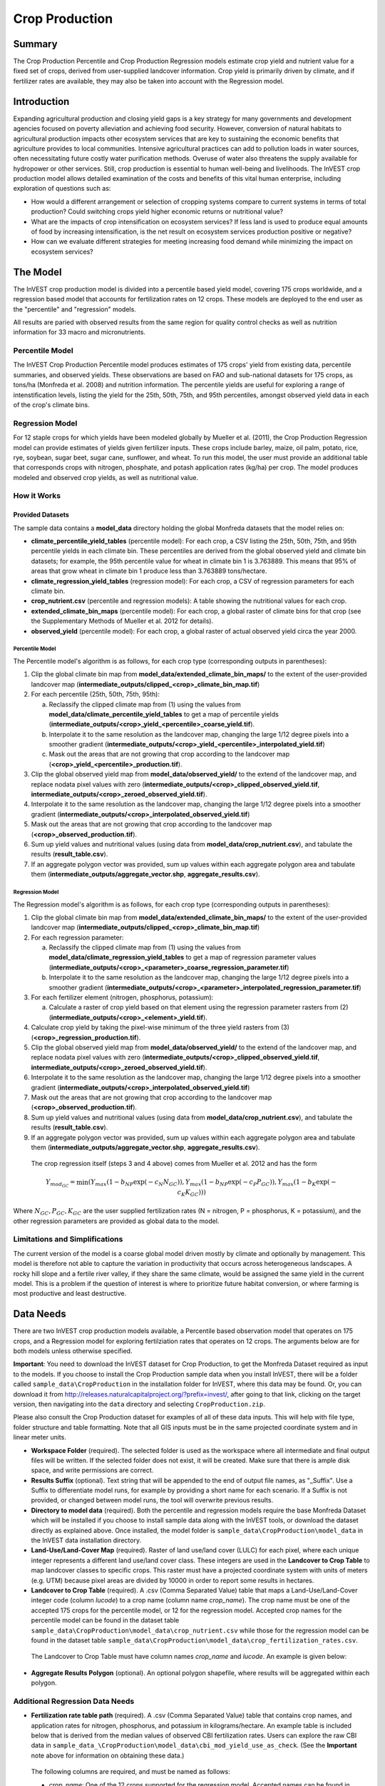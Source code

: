 .. _crop_production:

***************
Crop Production
***************

Summary
=======

The Crop Production Percentile and Crop Production Regression models estimate crop yield and nutrient value for a fixed set of crops, derived from user-supplied landcover information. Crop yield is primarily driven by climate, and if fertilizer rates are available, they may also be taken into account with the Regression model.


Introduction
============

Expanding agricultural production and closing yield gaps is a key strategy for many governments and development agencies focused on poverty alleviation and achieving food security. However, conversion of natural habitats to agricultural production impacts other ecosystem services that are key to sustaining the economic benefits that agriculture provides to local communities. Intensive agricultural practices can add to pollution loads in water sources, often necessitating future costly water purification methods. Overuse of water also threatens the supply available for hydropower or other services. Still, crop production is essential to human well-being and livelihoods. The InVEST crop production model allows detailed examination of the costs and benefits of this vital human enterprise, including exploration of questions such as:

+ How would a different arrangement or selection of cropping systems compare to current systems in terms of total production? Could switching crops yield higher economic returns or nutritional value?

+ What are the impacts of crop intensification on ecosystem services? If less land is used to produce equal amounts of food by increasing intensification, is the net result on ecosystem services production positive or negative?

+ How can we evaluate different strategies for meeting increasing food demand while minimizing the impact on ecosystem services?


The Model
=========

The InVEST crop production model is divided into a percentile based yield model, covering 175 crops worldwide, and a regression based model that accounts for fertilization rates on 12 crops.  These models are deployed to the end user as the "percentile" and "regression" models.

All results are paried with observed results from the same region for quality control checks as well as nutrition information for 33 macro and micronutrients.

Percentile Model
----------------

The InVEST Crop Production Percentile model produces estimates of 175 crops' yield from existing data, percentile summaries, and observed yields.  These observations are based on FAO and sub-national datasets for 175 crops, as tons/ha (Monfreda et al. 2008) and nutrition information.  The percentile yields are useful for exploring a range of intenstification levels, listing the yield for the 25th, 50th, 75th, and 95th percentiles, amongst observed yield data in each of the crop's climate bins.

Regression Model
----------------

For 12 staple crops for which yields have been modeled globally by Mueller et al. (2011), the Crop Production Regression model can provide estimates of yields given fertilizer inputs. These crops include barley, maize, oil palm, potato, rice, rye, soybean, sugar beet, sugar cane, sunflower, and wheat. To run this model, the user must provide an additional table that corresponds crops with nitrogen, phosphate, and potash application rates (kg/ha) per crop.  The model produces modeled and observed crop yields, as well as nutritional value.


How it Works
------------

Provided Datasets
~~~~~~~~~~~~~~~~~
The sample data contains a **model_data** directory holding the global Monfreda datasets that the model relies on:

- **climate_percentile_yield_tables** (percentile model): For each crop, a CSV listing the 25th, 50th, 75th, and 95th percentile yields in each climate bin. These percentiles are derived from the global observed yield and climate bin datasets; for example, the 95th percentile value for wheat in climate bin 1 is 3.763889. This means that 95% of areas that grow wheat in climate bin 1 produce less than 3.763889 tons/hectare.
- **climate_regression_yield_tables** (regression model): For each crop, a CSV of regression parameters for each climate bin.
- **crop_nutrient.csv** (percentile and regression models): A table showing the nutritional values for each crop.
- **extended_climate_bin_maps** (percentile model): For each crop, a global raster of climate bins for that crop (see the Supplementary Methods of Mueller et al. 2012 for details).
- **observed_yield** (percentile model): For each crop, a global raster of actual observed yield circa the year 2000.


Percentile Model
^^^^^^^^^^^^^^^^

The Percentile model's algorithm is as follows, for each crop type (corresponding outputs in parentheses):

1. Clip the global climate bin map from **model_data/extended_climate_bin_maps/** to the extent of the user-provided landcover map (**intermediate_outputs/clipped_<crop>_climate_bin_map.tif**)
2. For each percentile (25th, 50th, 75th, 95th):

   a. Reclassify the clipped climate map from (1) using the values from **model_data/climate_percentile_yield_tables** to get a map of percentile yields (**intermediate_outputs/<crop>_yield_<percentile>_coarse_yield.tif**).
   b. Interpolate it to the same resolution as the landcover map, changing the large 1/12 degree pixels into a smoother gradient (**intermediate_outputs/<crop>_yield_<percentile>_interpolated_yield.tif**)
   c. Mask out the areas that are not growing that crop according to the landcover map (**<crop>_yield_<percentile>_production.tif**).

3. Clip the global observed yield map from **model_data/observed_yield/** to the extend of the landcover map, and replace nodata pixel values with zero (**intermediate_outputs/<crop>_clipped_observed_yield.tif**, **intermediate_outputs/<crop>_zeroed_observed_yield.tif**).
4. Interpolate it to the same resolution as the landcover map, changing the large 1/12 degree pixels into a smoother gradient (**intermediate_outputs/<crop>_interpolated_observed_yield.tif**)
5. Mask out the areas that are not growing that crop according to the landcover map (**<crop>_observed_production.tif**).
6. Sum up yield values and nutritional values (using data from **model_data/crop_nutrient.csv**), and tabulate the results (**result_table.csv**).
7. If an aggregate polygon vector was provided, sum up values within each aggregate polygon area and tabulate them (**intermediate_outputs/aggregate_vector.shp**, **aggregate_results.csv**).
 

Regression Model
^^^^^^^^^^^^^^^^

The Regression model's algorithm is as follows, for each crop type (corresponding outputs in parentheses):

1. Clip the global climate bin map from **model_data/extended_climate_bin_maps/** to the extent of the user-provided landcover map (**intermediate_outputs/clipped_<crop>_climate_bin_map.tif**)
2. For each regression parameter:

   a. Reclassify the clipped climate map from (1) using the values from **model_data/climate_regression_yield_tables** to get a map of regression parameter values (**intermediate_outputs/<crop>_<parameter>_coarse_regression_parameter.tif**)
   b. Interpolate it to the same resolution as the landcover map, changing the large 1/12 degree pixels into a smoother gradient (**intermediate_outputs/<crop>_<parameter>_interpolated_regression_parameter.tif**)

3. For each fertilizer element (nitrogen, phosphorus, potassium):

   a. Calculate a raster of crop yield based on that element using the regression parameter rasters from (2) (**intermediate_outputs/<crop>_<element>_yield.tif**).

4. Calculate crop yield by taking the pixel-wise minimum of the three yield rasters from (3) (**<crop>_regression_production.tif**).
5. Clip the global observed yield map from **model_data/observed_yield/** to the extend of the landcover map, and replace nodata pixel values with zero (**intermediate_outputs/<crop>_clipped_observed_yield.tif**, **intermediate_outputs/<crop>_zeroed_observed_yield.tif**).
6. Interpolate it to the same resolution as the landcover map, changing the large 1/12 degree pixels into a smoother gradient (**intermediate_outputs/<crop>_interpolated_observed_yield.tif**)
7. Mask out the areas that are not growing that crop according to the landcover map (**<crop>_observed_production.tif**).
8. Sum up yield values and nutritional values (using data from **model_data/crop_nutrient.csv**), and tabulate the results (**result_table.csv**).
9. If an aggregate polygon vector was provided, sum up values within each aggregate polygon area and tabulate them (**intermediate_outputs/aggregate_vector.shp**, **aggregate_results.csv**).


 The crop regression itself (steps 3 and 4 above) comes from Mueller et al. 2012 and has the form

 .. math:: Y_{mod_{GC}}=\min(Y_{max}(1-b_{NP}\exp(-c_N N_{GC})), Y_{max}(1-b_{NP} \exp(-c_P P_{GC})), Y_{max}(1-b_K \exp(-c_K K_{GC})))

Where :math:`N_{GC}, P_{GC}, K_{GC}` are the user supplied fertilization rates (N = nitrogen, P = phosphorus, K = potassium), and the other regression parameters are provided as global data to the model.



Limitations and Simplifications
-------------------------------

The current version of the model is a coarse global model driven mostly by climate and optionally by management. This model is therefore not able to capture the variation in productivity that occurs across heterogeneous landscapes. A rocky hill slope and a fertile river valley, if they share the same climate, would be assigned the same yield in the current model. This is a problem if the question of interest is where to prioritize future habitat conversion, or where farming is most productive and least destructive.

Data Needs
==========

There are two InVEST crop production models available, a Percentile based observation model that operates on 175 crops, and a Regression model for exploring fertilziation rates that operates on 12 crops.  The arguments below are for both models unless otherwise specified.

**Important**: You need to download the InVEST dataset for Crop Production, to get the Monfreda Dataset required as input to the models. If you choose to install the Crop Production sample data when you install InVEST, there will be a folder called ``sample_data\CropProduction`` in the installation folder for InVEST, where this data may be found. Or, you can download it from http://releases.naturalcapitalproject.org/?prefix=invest/, after going to that link, clicking on the target version, then navigating into the ``data`` directory and selecting ``CropProduction.zip``.

Please also consult the Crop Production dataset for examples of all of these data inputs. This will help with file type, folder structure and table formatting. Note that all GIS inputs must be in the same projected coordinate system and in linear meter units.

- **Workspace Folder** (required).  The selected folder is used as the workspace where all intermediate and final output files will be written.  If the selected folder does not exist, it will be created. Make sure that there is ample disk space, and write permissions are correct.

- **Results Suffix** (optional).  Text string that will be appended to the end of output file names, as "\_Suffix". Use a Suffix to differentiate model runs, for example by providing a short name for each scenario. If a Suffix is not provided, or changed between model runs, the tool will overwrite previous results.

- **Directory to model data** (required). Both the percentile and regression models require the base Monfreda Dataset which will be installed if you choose to install sample data along with the InVEST tools, or download the dataset directly as explained above. Once installed, the model folder is  ``sample_data\CropProduction\model_data`` in the InVEST data installation directory.

- **Land-Use/Land-Cover Map** (required). Raster of land use/land cover (LULC) for each pixel, where each unique integer represents a different land use/land cover class. These integers are used in the **Landcover to Crop Table** to map landcover classes to specific crops. This raster must have a projected coordinate system with units of meters (e.g. UTM) because pixel areas are divided by 10000 in order to report some results in hectares.

- **Landcover to Crop Table** (required). A .csv (Comma Separated Value) table that maps a Land-Use/Land-Cover integer code (column *lucode*) to a crop name (column name *crop_name*).  The crop name must be one of the accepted 175 crops for the percentile model, or 12 for the regression model. Accepted crop names for the percentile model can be found in the dataset table ``sample_data\CropProduction\model_data\crop_nutrient.csv`` while those for the regression model can be found in the dataset table ``sample_data\CropProduction\model_data\crop_fertilization_rates.csv``.

 The Landcover to Crop Table must have column names *crop_name* and *lucode*.  An example is given below:

  .. csv-table::
    :file: ../invest-sample-data/CropProduction/sample_user_data/landcover_to_crop_table.csv
    :header-rows: 1
    :name: Example Landcover to Crop Table

- **Aggregate Results Polygon** (optional). An optional polygon shapefile, where results will be aggregated within each polygon.


Additional Regression Data Needs
--------------------------------

- **Fertilization rate table path** (required). A .csv (Comma Separated Value) table that contains crop names, and application rates for nitrogen, phosphorus, and potassium in kilograms/hectare.  An example table is included below that is derived from the median values of observed CBI fertilization rates.  Users can explore the raw CBI data in ``sample_data_\CropProduction\model_data\cbi_mod_yield_use_as_check``. (See the **Important** note above for information on obtaining these data.)

 The following columns are required, and must be named as follows:

 - *crop_name*: One of the 12 crops supported for the regression model. Accepted names can be found in the dataset table ``sample_data\CropProduction\model_data\crop_fertilization_rates.csv``.

 - *nitrogen_rate*: Rate of application of nitrogen for each crop, in kg/ha

 - *phosphorus_rate*: Rate of application of phosphorus for each crop, in kg/ha

 - *potassium_rate*: Rate of application of potassium for each crop, in kg/ha

 **Example fertilizer table:**

  .. csv-table::
    :file: ../invest-sample-data/CropProduction/sample_user_data/crop_fertilization_rates.csv
    :header-rows: 1
    :name: Crop Fertilization Rate Example.  Values come from the median of observed distribution of CBI fertilizer rates.

|

- **Aggregate polygon ID field** (required if providing an Aggregate Results Polygon). Field name in the Aggregate Results Polygon shapefile that is used to uniquely identify each polygon. String value.

Interpreting Results
====================

The following is a short description of each of the outputs from the Crop Production model. Final results are found within the user defined Workspace specified for this model run. "Suffix" in the following file names refers to the optional user-defined Suffix input to the model.

- **aggregate_results_[Suffix].csv**: If an Aggregate Results Polygon shapefile is provided, a table is produced that summarizes total observed/percentile/modeled production and nutrient information within each polygon.

- **Crop Production Rasters**: For each crop modeled, there will be a raster (.tif) corresponding to that crop name and the type of modeling - "observed", "regression", or "yield" plus percentile number (25th/50th/75th/95th), and the user-supplied Suffix.  These rasters represent the production rate of that crop per pixel in metric tons per pixel per year.

- **result_table_[Suffix].csv**: Table listing all of the crops modeled in the run, the area covered, percentile or modeled production, observed production, and nutrient information for each crop.  It is the primary output of the model.

There is also an **intermediate_output** folder, containing many files that represent intermediate steps in the calculations of the final results. Usually, you don't need to work with these files, but they may be of interest if you are debugging a model run or want to understand the intermediate steps better. It also contains a subdirectory that stores metadata used internally to enable avoided re-computation.

The **observed yield** outputs approximate actual crop yield in the area of interest, circa the year 2000. The **percentile yield** and **regression yield** outputs are useful if the crop is not currently grown in the area of interest, or to approximate potential for increases by closing yield gaps.

References
==========

"Farming the planet: 2. Geographic distribution of crop areas, yields, physiological types, and net primary production in the year 2000."" C. Monfreda N. Ramankutty, J. Foley. Biogeochemical Cycles, Vol.22, GB1022, doi:10.1029/2007GB002947. 2008

"Closing yield gaps through nutrient and water management" N Mueller, J. Gerber, M. Johnston, D. Ray, N. Ramankutty, J. Foley. Nature. 2012 Oct 11;490(7419):254-7. doi: 10.1038/nature11420. Epub 2012 Aug 29.
